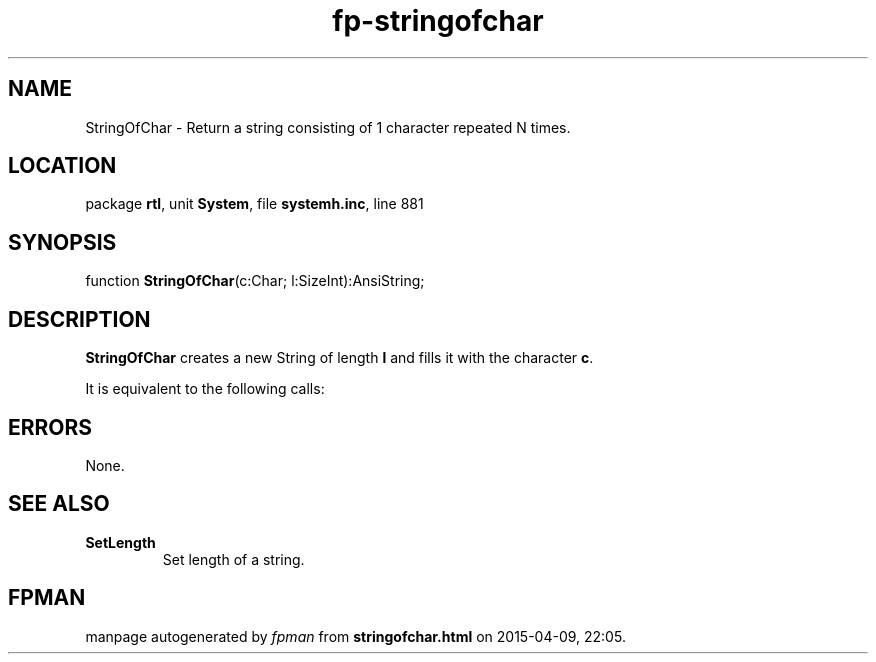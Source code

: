 .\" file autogenerated by fpman
.TH "fp-stringofchar" 3 "2014-03-14" "fpman" "Free Pascal Programmer's Manual"
.SH NAME
StringOfChar - Return a string consisting of 1 character repeated N times.
.SH LOCATION
package \fBrtl\fR, unit \fBSystem\fR, file \fBsystemh.inc\fR, line 881
.SH SYNOPSIS
function \fBStringOfChar\fR(c:Char; l:SizeInt):AnsiString;
.SH DESCRIPTION
\fBStringOfChar\fR creates a new String of length \fBl\fR and fills it with the character \fBc\fR.

It is equivalent to the following calls:


.SH ERRORS
None.


.SH SEE ALSO
.TP
.B SetLength
Set length of a string.

.SH FPMAN
manpage autogenerated by \fIfpman\fR from \fBstringofchar.html\fR on 2015-04-09, 22:05.

